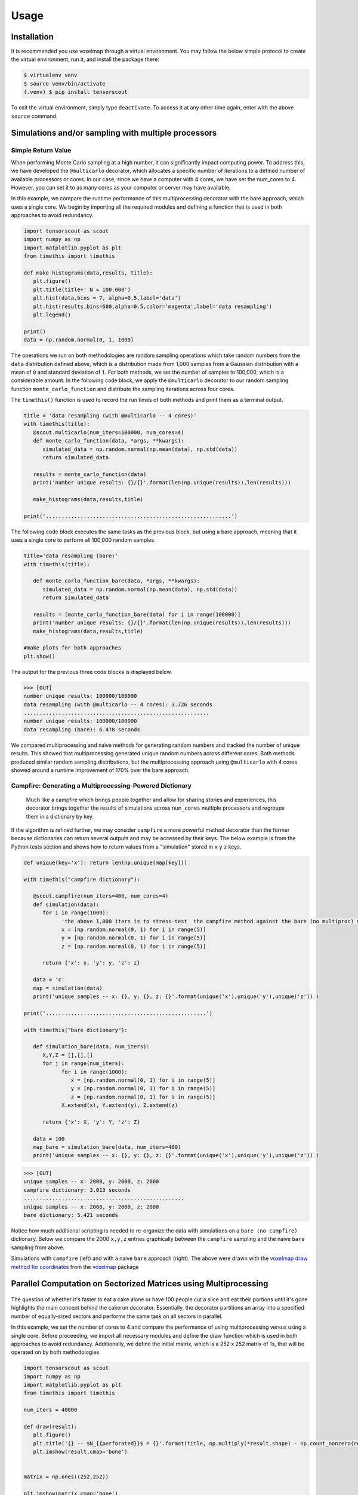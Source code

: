 Usage
=====

.. _installation:

Installation
------------

It is recommended you use voxelmap through a virtual environment. You may follow the below simple protocol to create the virtual environment, run it, and install the package there:

.. code-block:: console
   
   $ virtualenv venv
   $ source venv/bin/activate
   (.venv) $ pip install tensorscout

To exit the virtual environment, simply type ``deactivate``. To access it at any other time again, enter with the above ``source`` command.


Simulations and/or sampling with multiple processors
----------------------------------------------------------------

Simple Return Value 
...........................

When performing Monte Carlo sampling at a high number, it can significantly impact computing power. 
To address this, we have developed the ``@multicarlo`` decorator, which allocates a specific number of iterations to
a defined number of available processors or cores. In our case, since we have a computer with 4 cores, we have set
the num_cores to 4. However, you can set it to as many cores as your computer or server may have available. 

In this example, we compare the runtime performance of this multiprocessing decorator with the bare approach, 
which uses a single core. We begin by importing all the required modules and defining a function that is used
in both approaches to avoid redundancy.


.. code-block:: python

   import tensorscout as scout
   import numpy as np
   import matplotlib.pyplot as plt
   from timethis import timethis

   def make_histograms(data,results, title):
      plt.figure()
      plt.title(title+' N = 100,000')
      plt.hist(data,bins = 7, alpha=0.5,label='data')
      plt.hist(results,bins=600,alpha=0.5,color='magenta',label='data resampling')
      plt.legend()

   print()
   data = np.random.normal(0, 1, 1000)

The operations we run on both methodologies are random sampling operations which take random numbers from the ``data`` distribution defined above, which is a distribution made from 1,000 samples from 
a Gaussian distribution with a mean of ``0`` and standard deviation of ``1``. For both methods, we set the number of samples to 100,000, which is a considerable amount. 
In the following code block, we apply the ``@multicarlo`` decorator to our random sampling function ``monte_carlo_function``
and distribute the sampling iterations across four cores. 

The ``timethis()`` function is used to record the run times of both methods and print them as a terminal output.

.. code-block:: python

   title = 'data resampling (with @multicarlo -- 4 cores)'
   with timethis(title):
      @scout.multicarlo(num_iters=100000, num_cores=4)
      def monte_carlo_function(data, *args, **kwargs):
         simulated_data = np.random.normal(np.mean(data), np.std(data))
         return simulated_data

      results = monte_carlo_function(data)
      print('number unique results: {}/{}'.format(len(np.unique(results)),len(results)))

      make_histograms(data,results,title)

   print('...........................................................')

      
The following code block executes the same tasks as the previous block, but using a bare approach, 
meaning that it uses a single core to perform all 100,000 random samples.

.. code-block:: python

   title='data resampling (bare)'
   with timethis(title):

      def monte_carlo_function_bare(data, *args, **kwargs):
         simulated_data = np.random.normal(np.mean(data), np.std(data))
         return simulated_data

      results = [monte_carlo_function_bare(data) for i in range(100000)]
      print('number unique results: {}/{}'.format(len(np.unique(results)),len(results)))
      make_histograms(data,results,title)
   
   #make plots for both approaches
   plt.show()

The output for the previous three code blocks is displayed below.

.. |multicarlo| image:: ../img/multicarlo.png
  :width: 320
  :alt: Alternative text

.. |multicarlo bare| image:: ../img/bare_multicarlo.png
   :width: 320
   :alt: Alternative text

|multicarlo| |multicarlo bare|

>>> [OUT]
number unique results: 100000/100000
data resampling (with @multicarlo -- 4 cores): 3.726 seconds
...........................................................
number unique results: 100000/100000
data resampling (bare): 6.478 seconds



We compared multiprocessing and naive methods for generating random numbers and tracked the number of unique results.
This showed that multiprocessing generated unique random numbers across different cores. 
Both methods produced similar random sampling distributions, but the multiprocessing approach using ``@multicarlo`` with 4 cores showed around a runtime improvement of 170% over the bare approach.


Campfire: Generating a Multiprocessing-Powered Dictionary 
...............................................................

.. figure:: ../img/campfire.png
  :width: 300
  :alt: Alternative text
  :target: https://github.com/andrewrgarcia/voxelmap

  Much like a campfire which brings people together and allow for sharing stories and experiences, 
  this decorator brings together the results of simulations across ``num_cores`` multiple processors and regroups them in a dictionary by key.

If the algorithm is refined further, we may consider ``campfire`` a more powerful method decorator than the former because dictionaries can return several outputs and may be accessed by their keys. 
The below example is from the Python tests section
and shows how to return values from a "simulation" stored in ``x`` ``y`` ``z`` keys. 

.. code-block:: python

   def unique(key='x'): return len(np.unique(map[key]))

   with timethis("campfire dictionary"):

      @scout.campfire(num_iters=400, num_cores=4)
      def simulation(data):
         for i in range(1000):
               'the above 1,000 iters is to stress-test  the campfire method against the bare (no multiproc) method (in the end, only the last samples from x y and z are returned)'
               x = [np.random.normal(0, 1) for i in range(5)]
               y = [np.random.normal(0, 1) for i in range(5)]
               z = [np.random.normal(0, 1) for i in range(5)]
      
         return {'x': x, 'y': y, 'z': z}

      data = 'c'
      map = simulation(data)
      print('unique samples -- x: {}, y: {}, z: {}'.format(unique('x'),unique('y'),unique('z')) )  

   print('...................................................')

   with timethis("bare dictionary"):

      def simulation_bare(data, num_iters):
         X,Y,Z = [],[],[]
         for j in range(num_iters):
               for i in range(1000):
                  x = [np.random.normal(0, 1) for i in range(5)]
                  y = [np.random.normal(0, 1) for i in range(5)]
                  z = [np.random.normal(0, 1) for i in range(5)]
               X.extend(x), Y.extend(y), Z.extend(z)

         return {'x': X, 'y': Y, 'z': Z}

      data = 100
      map_bare = simulation_bare(data, num_iters=400)
      print('unique samples -- x: {}, y: {}, z: {}'.format(unique('x'),unique('y'),unique('z')) )  


>>> [OUT]
unique samples -- x: 2000, y: 2000, z: 2000
campfire dictionary: 3.013 seconds
...................................................
unique samples -- x: 2000, y: 2000, z: 2000
bare dictionary: 5.421 seconds

Notice how much additional scripting is needed to re-organize the data with simulations on a ``bare (no campfire)`` dictionary. 
Below we compare the 2000 ``x,y,z`` entries graphically between the ``campfire`` sampling and the naive ``bare`` sampling from above. 


.. |xyzcamp| image:: ../img/xyz_campfire.png
  :width: 280
  :alt: Alternative text

.. |xyzbare| image:: ../img/xyz_bare.png
   :width: 280
   :alt: Alternative text

|xyzcamp| |xyzbare|

Simulations with ``campfire`` (left) and with a naive ``bare`` approach (right). The above were drawn with the `voxelmap draw method for coordinates <https://voxelmap.readthedocs.io/en/latest/usage.html#draw-voxels-from-coordinate-arrays>`_ from the `voxelmap <voxelmap.readthedocs.io>`_ package


Parallel Computation on Sectorized Matrices using Multiprocessing
-------------------------------------------------------------------------

.. figure:: ../img/dallecake_cakerun.png
  :width: 300
  :alt: Alternative text
  :target: https://github.com/andrewrgarcia/voxelmap



The question of whether it's faster to eat a cake alone or have 100 people cut a slice and eat their portions until 
it's gone highlights the main concept behind the cakerun decorator. 
Essentially, the decorator partitions an array into a specified number of equally-sized sectors and performs 
the same task on all sectors in parallel. 


In this example, we set the number of cores to 4 and compare the performance of using multiprocessing versus
using a single core. Before proceeding, we import all necessary modules and define the draw function which is 
used in both approaches to avoid redundancy. Additionally, we define the initial matrix, which is a 252 x 252 matrix of 1s,
that will be operated on by both methodologies.

.. code-block:: python

   import tensorscout as scout
   import numpy as np
   import matplotlib.pyplot as plt
   from timethis import timethis

   num_iters = 40000

   def draw(result):
      plt.figure()
      plt.title('{} -- $N_{{perforated}}$ = {}'.format(title, np.multiply(*result.shape) - np.count_nonzero(result)))
      plt.imshow(result,cmap='bone')


   matrix = np.ones((252,252))

   plt.imshow(matrix,cmap='bone')
   plt.title('initial canvas')


..  figure:: ../img/black_canvas.png
  :width: 320
  :alt: Alternative text


In this example, the initial matrix is composed entirely of 1s and will appear as a single color when drawn. 
The purpose of this code is to apply an operation called "perforation" to the matrix. At each iteration, 
a random x-y coordinate is selected and the value at that location is set to 0.

The first case demonstrates the use of the ``@cakerun`` decorator to split the matrix into sectors and apply
the perforate function to each sector. The former code block specifies 40,000 perforating iterations, which for the case 
of this aprroach has them evenly distributed across the 4 sectors, resulting in 10,000 iterations per sector, ocurring simultaneously.

.. code-block:: python

   title = 'cakerun MP (4 cores)'
   with timethis("{}".format(title)):

      cores = 4
      @scout.cakerun(num_cores=cores, L_sectors=2)
      def perforate(sector):
         
         for i in range(num_iters // cores):
               cds = np.argwhere(sector!=0)
               sector[tuple(cds[np.random.randint(cds.shape[0])])] = 0 
         return sector

      result = perforate(matrix)
      draw(result)

In the next code block, the perforating operation is applied for 40,000 iterations using a bare approach with a single processor. 
Hence, there is no task split involved.


.. code-block:: python


   title = 'single core'
   with timethis("{}".format(title)):

      def perforate_bare(sector):
         for i in range(num_iters):
               cds = np.argwhere(sector!=0)
               sector[tuple(cds[np.random.randint(cds.shape[0])])] = 0 
         return sector


      result = perforate_bare(matrix)
      draw(result)


   plt.show()


The following are graphical and runtime comparisons of both methods:

.. |cakerun| image:: ../img/cakerun.png
  :width: 320
  :alt: Alternative text

.. |cakerun bare| image:: ../img/bare_cakerun.png
   :width: 320
   :alt: Alternative text

|cakerun| |cakerun bare|

>>> [OUT]
cakerun MP (4 cores): 2.968 seconds
single core: 25.868 seconds

It is apparent that both approaches yield a similar outcome and have 
the same number of perforations. However, the ``@cakerun`` decorated function, which uses four 
cores simultaneously, has a runtime that is 8-9 times faster than the bare approach.